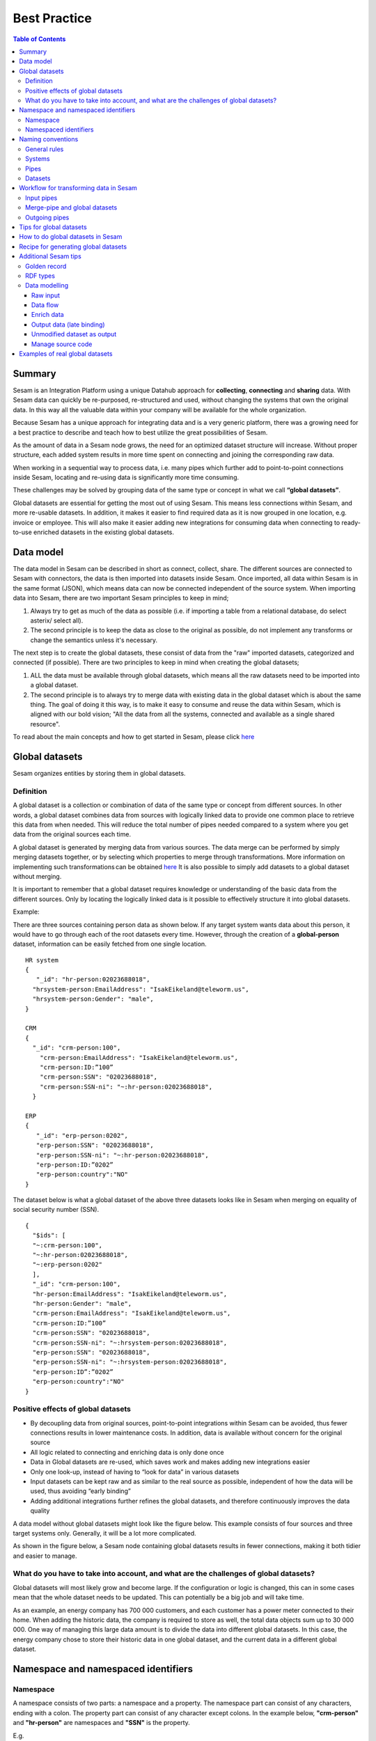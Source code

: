 .. _best-practice:

===============
Best Practice
===============


.. contents:: Table of Contents
   :depth: 3
   :local:


Summary
-------
Sesam is an Integration Platform using a unique Datahub approach for **collecting**, **connecting** and **sharing** data. With Sesam data can quickly be re-purposed, re-structured and used, without changing the systems that own the original data. In this way all the valuable data within your company will be available for the whole organization.

Because Sesam has a unique approach for integrating data and is a very generic platform, there was a growing need for a best practice to describe and teach how to best utilize the great possibilities of Sesam.

As the amount of data in a Sesam node grows, the need for an optimized dataset structure will increase. Without proper structure, each added system results in more time spent on connecting and joining the corresponding raw data. 

When working in a sequential way to process data, i.e. many pipes which further add to point-to-point connections inside Sesam, locating and re-using data is significantly more time consuming.

These challenges may be solved by grouping data of the same type or concept in what we call **“global datasets”**.

Global datasets are essential for getting the most out of using Sesam. This means less connections within Sesam, and more re-usable datasets. In addition, it makes it easier to find required data as it is now grouped in one location, e.g. invoice or employee. This will also make it easier adding new integrations for consuming data when connecting to ready-to-use enriched datasets in the existing global datasets. 


Data model
----------
The data model in Sesam can be described in short as connect, collect, share. The different sources are connected to Sesam with connectors, the data is then imported into datasets inside Sesam. Once imported, all data within Sesam is in the same format (JSON), which means data can now be connected independent of the source system.  
When importing data into Sesam, there are two important Sesam principles to keep in mind; 

1. Always try to get as much of the data as possible (i.e. if importing a table from a relational database, do select asterix/ select all).  
2. The second principle is to keep the data as close to the original as possible, do not implement any transforms or change the semantics unless it's necessary. 

The next step is to create the global datasets, these consist of data from the "raw" imported datasets, categorized and connected (if possible).  
There are two principles to keep in mind when creating the global datasets;  

1. ALL the data must be available through global datasets, which means all the raw datasets need to be imported into a global dataset.  
2. The second principle is to always try to merge data with existing data in the global dataset which is about the same thing. The goal of doing it this way, is to make it easy to consume and reuse the data within Sesam, which is aligned with our bold vision; "All the data from all the systems, connected and available as a single shared resource". 

.. image:: images/best-practice/Sesam-datamodel.png
    :width: 800px
    :align: center
    :alt: Generic pipe concept    

To read about the main concepts and how to get started in Sesam, please click `here <https://docs.sesam.io/getting-started.html#glossary>`__

Global datasets
----------------
Sesam organizes entities by storing them in global datasets.

Definition
==========

A global dataset is a collection or combination of data of the same type or concept from different sources. In other words, a global dataset combines data from sources with logically linked data to provide one common place to retrieve this data from when needed. This will reduce the total number of pipes needed compared to a system where you get data from the original sources each time. 

A global dataset is generated by merging data from various sources. The data merge can be performed by simply merging datasets together, or by selecting which properties to merge through transformations. More information on implementing such transformations can be obtained `here <https://docs.sesam.io/getting-started.html#merge>`__ It is also possible to simply add datasets to a global dataset without merging.

It  is important to remember that a global dataset requires knowledge or understanding of the basic data from the different sources. Only by locating the logically linked data is it possible to effectively structure it into global datasets. 

Example:

There are three sources containing person data as shown below. If any target system wants data about this person, it would have to go through each of the root datasets every time. However, through the creation of a **global-person** dataset, information can be easily fetched from one single location.

::

  HR system
  {
     "_id": "hr-person:02023688018",
    "hrsystem-person:EmailAddress": "IsakEikeland@teleworm.us",
    "hrsystem-person:Gender": "male",
  }

  CRM
  {
    "_id": "crm-person:100",
      "crm-person:EmailAddress": "IsakEikeland@teleworm.us",
      "crm-person:ID:”100”
      "crm-person:SSN": "02023688018",
      "crm-person:SSN-ni": "~:hr-person:02023688018",
    }

  ERP
  {
     "_id": "erp-person:0202",
     "erp-person:SSN": "02023688018",
     "erp-person:SSN-ni": "~:hr-person:02023688018",
     "erp-person:ID:”0202”
     "erp-person:country":"NO"
  }



The dataset below is what a global dataset of the above three datasets looks like in Sesam when merging on equality of social security number (SSN).

::

  {
    "$ids": [
    "~:crm-person:100",
    "~:hr-person:02023688018",
    "~:erp-person:0202"
    ],
    "_id": "crm-person:100",
    "hr-person:EmailAddress": "IsakEikeland@teleworm.us",
    "hr-person:Gender": "male",
    "crm-person:EmailAddress": "IsakEikeland@teleworm.us",
    "crm-person:ID:”100”
    "crm-person:SSN": "02023688018",
    "crm-person:SSN-ni": "~:hrsystem-person:02023688018",
    "erp-person:SSN": "02023688018",
    "erp-person:SSN-ni": "~:hrsystem-person:02023688018",
    "erp-person:ID”:”0202”
    "erp-person:country":"NO" 
  }

Positive effects of global datasets
===================================

• By decoupling data from original sources, point-to-point integrations within Sesam can be avoided, thus fewer connections results in lower maintenance costs. In addition, data is available without concern for the original source
• All logic related to connecting and enriching data is only done once 
• Data in Global datasets are re-used, which saves work and makes adding new integrations easier
• Only one look-up, instead of having to “look for data” in various datasets
• Input datasets can be kept raw and as similar to the real source as possible, independent of how the data will be used, thus avoiding “early binding”
• Adding additional integrations further refines the global datasets, and therefore continuously improves the data quality

A data model without global datasets might look like the figure below. This example consists of four sources and three target systems only. Generally, it will be a lot more complicated.

.. image:: images/best-practice/no-global.png
    :width: 400px
    :align: center
    :alt: Datamodel without global datasets

As shown in the figure below, a Sesam node containing global datasets results in fewer connections, making it both tidier and easier to manage.

.. image:: images/best-practice/global.png
    :width: 400px
    :align: center
    :alt: Generic pipe concept

What do you have to take into account, and what are the challenges of global datasets?
======================================================================================

Global datasets will most likely grow and become large. If the configuration or logic is changed, this can in some cases mean that the whole dataset needs to be updated. This can potentially be a big job and will take time.

As an example, an energy company has 700 000 customers, and each customer has a power meter connected to their home. When adding the historic data, the company is required to store as well, the total data objects sum up to 30 000 000. One way of managing this large data amount is to divide the data into different global datasets. In this case, the energy company chose to store their historic data in one global dataset, and the current data in a different global dataset.

Namespace and namespaced identifiers
-------------------------------------

Namespace 
=========

A namespace consists of two parts: a namespace and a property. The namespace part can consist of any characters, ending with a colon. The property part can consist of any character except colons.
In the example below, **"crm-person"** and **"hr-person"** are namespaces and **"SSN"** is the property.

E.g.

::
   
  "crm-person:ssn"

  "hr-person:ssn"

Namespaced identifiers
======================

Namespaces are used to create namespaced identifiers, which makes it possible to merge data without losing track of the source. In addition, namespaced identifiers can be mapped to complete URLs as we have unique identifiers for each object. Namespaced identifiers provide the same functionality as foreign keys in databases. These references are usually added in the input pipe.

A namespaced identifier may take the following form:

::

  "hr-person:SSN-ni":"~:hr-person:18057653453"

  "namespace:propertyName":"namespaced-identifier:value"

Using namespace identifiers is a recommended way of referring to datasets for matching properties during transformations to ease connection of data. If you have three different person datasets, and you want to merge on a common property, like e-mail or SSN, then we should use namespace identifiers. The code below will add a namespace identifier based on common SSN properties between datasets **"crm-person"** and **"erp-person"** during transformation inside DTL of **"crm-person"**. In a similar way, we need to create a namespace identifier between **"hr-person"** and **"erp-person"** datasets so that we can refer to them during merging.

::

["make-ni", "hr-person", "SSN"],

This will produce the following output:

::

  "crm-person:SSN-ni": "~:hr-person:23072451376",

Now, you have unique namespace identifiers based on SSN, which you can refer now.

::

   {
    "_id": "global-person", 
    "type": "pipe", 
    "source": { 
        "type": "merge", 
        "datasets": ["crm-person cp", "hr-person hr", "erp-person ep"], 
        "equality": [ 
            ["eq", "cp.SSN-ni", "hr.$ids"], 
            ["eq", "ep.SSN-ni", "hr.$ids"] 
        ], 
        "identity": "first", 
        "version": 2 
    }

In the above code we are connecting the foreign keys **"SSN-ni"** of **"erp-person"** and **"crm-person"** with the primary key **"$ids"** of 
**"hr-person"**. You do not need to add the third equality between **"erp-person"** and **"crm-person"** as it will happen automatically.

By default, namespaced identifiers are stripped from the output.

Naming conventions
------------------

It is essential to have an agreed naming convention across integrations within Sesam. The motivation is to have a better visibility and understanding of where your data comes from and where it is heading, as well as to how it is internally transformed. It also makes it easier to switch between projects.

General rules
=============

• lower case
• dash - as delimiter

Systems
=======

• name after the name of the service you integrate with, not the technology used (e.g. salesforce instead of mysql)
• if multiple systems are required to talk to a system, postfix them with a qualifier (e.g.salesforce-out)
 
Pipes
=====

• name input pipes with system they read from and postfix with the type of content (e.g. salesforce-sale)
• do not use plural names (e.g. salesforce-sale not salesforce-sales)
• prefix merge pipes with merged- (e.g. merged-sale)
• prefix global pipes with global- (e.g. global-sale)
• name intermediate output pipe with the type of the content and the name of the system to send to (e.g. sale-bigquery)
• name outgoing pipe by postfixing the intermediate output with -endpoint (e.g. sale-bigquery-endpoint)

Datasets
========

• name them the same as the pipe that produced it (the default and does not need to be specified)

Workflow for transforming data in Sesam
---------------------------------------

Most Sesam projects will have a set flow that the data goes through.

The data fed into Sesam through input pipes where namespaced identity is added in order to keep exsisting data model with joins intact, RDF type for future filetring and classification, global_ids used for joining and set different environments through conditions

Merge pipe merges data beloning together to generate global datasets, transforms and Metadata Global true

Outging pipes is where merged datasets are ennriched with more context from other datasets 

Endpoint pipes has no logic and basically sends data to endpoint

.. image:: images/best-practice/Sesam-workflow.png
    :width: 800px
    :align: center
    :alt: Generic pipe concept  

Input pipes
===========

Input pipes are the mechanism to extract data from source system into Sesam. Input pipes utilize the concepts of systems within Sesam. Systems can be described as the connection mechanism towards source systems. Some of them are a part of core functionality of Sesam, some are provided as extensions ready for you to use, others have to be programmed to enable a connection. This is done by implementation of microservices compatible with Docker. After a microservice for Sesam is installed, Sesam can utilize this as a system it can connect to. Microservices and how to build those for Sesam will be discussed in more detail in a later section of this document. But in some cases, microservices must contain more logic to convert data into a more readable form for input pipes. An example could be decompressing files or EDI interpretation of a certain EDIFACT file, which can be quite difficult to achieve within the input pipe itself.  
 
When implementing an input pipe, one has to define which system it should operate towards. After defining which system an input pipe should extract data from, the data model of the source system should be studied and understood whether it is an API or a table within a relational database. 
 
The implementation of input pipes deviates from merging and enrichment pipes. Results from input pipes are stored as raw data sets. Transformation in inputs should be kept at an absolute minimum. The raw data should be kept as is, but one could add extra data information necessary for utilizing the raw data in future for creating merged and/or enriched data sets. We add properties to the raw data, including an “ID” – commonly called global-id. It is like a primary/foreign key in a relational database – but not entirely. It is used as a key to merge two or more raw data sets into one data set. 
 
An example to illustrate what an ID (global-id) is, we retrieve data from a table in a system that contains a field that contains employee-number. Employee number can be the primary key in this table. At the same time, we also retrieve data from the sales system, the primary key is perhaps customer-no. Instead of comparing employee-number and customer-no, we create a global employee id property for both raw data sets based on the primary key of each raw data sets. It can be messy, difficult to maintain and rest assure such values will often be used for more joins and queries down the future. By creating such global IDs as early as possible in the input pipes, making global data sets will be easier and simpler. And making additional merging of newly added raw data sets into a global data set simpler with less effort, and more maintainable. Ids or global ids can be regarded as the Sesam way of a Primary Key, but not for just one data set, but for all similar data set. 
 
Another issue to avoid complications further downstream in the integrations, there are some standard transformations and applications we recommend users to apply inside input pipes. One common issue we can solve in the input pipe is; who can talk directly to the source system? As an example, we use a customer who has 2 different environments (it is recommended by ISTQB, ITIL and other standardized frameworks, to have one for development, one for test (system/acceptance and one finally for production) for their personnel data; one for production and one for test. The customers production environment includes all the personal data for the individuals working for the company. This data is sensitive, and only one IP-address is allowed to access that specific database. 
 
The customer's test environment might also contain sensitive personal data. Therefore, only one IP-address from the Sesam portal may have access. There are several issues connected to this setup. First, what do we do when several consultants work with the same project? Who gets the firewall access? Second, what about minor changes to code that we would like to test out, without having to changes data in the customers test environment?  
 
These issues are solved with the conditional source setting in the input pipes DTL code (DTL = Data Transformation Language by Sesam), and we will go through how to do this below. 
 
In the DTL-code below we see an example of the general setup of a conditional input pipe. In this example we specify two environments; ’Prod’ and ’Dev’. 
In this case, the ’Prod’ environment should talk directly to the source data, in this case a csv-file. Inside the conditional ’Prod’-definition we specify all the information we need in order to collect the source data. 
 
The ’Dev’ environment should not talk directly to any Production source, since many people will be using it. Instead we use ’embedded data’, which is data on the same format as the source data in ’Prod’ but anonymized such that many people can use it. 
Embedded data, or embedded datasets can also be used for parameters (fixed data), like rules for interpreting other data. Eg. Translation of a code/abbreviation in input to a more understandable/readable format for humans. 
We specify which Sesam node belongs to ’Dev’ and which belongs to ’Prod’ by inside the ’Variables’-tab under ’Settings’ - ’Datahub’ inside each node. In the DTL-code window we specify a variable named ’node-env’ which takes the value correlated to the specific environment that node should be associated with. 
 
:: 
 
  "node-env": "prod" or "node-env": "dev" 
 
  Depending on which we use. 
 
 
Another two things seen in input pipe below are: 
 
RDF type; a meta data tag put on for filtering purposes. It consists of source system and column or property. Eg. crm:person. This need to be done in input pipe as after they go into global dataset, we need to make sure we have metadata tags to be able to filter them out. We can also add other metadata tags if required, but RDF type is the one recommended to always put in the input pipe. 
 
Last property added in the input pipe is existing joins. This is to keep existing data model and existing joins and we do this by making NIs (namespaced identifiers)or foreign keys.
 
 
:: 
 
  {  
  "_id": "hr-person",  
  "type": "pipe",  
  "source": {  
    ´´"type": "conditional"´´,  
    "alternatives": {  
      "Prod": {  
        "type": "csv",  
        "system": "hr",  
        "blacklist": ["Password"],  
        "delimiter": ",",  
        "encoding": "utf-8",  
        "primary_key": "SSN",  
        "url": "/file/sesam-training/data/test_people_sesam_training1.csv"  
      },  
      "Dev": {  
        "type": "embedded",  
        "entities": [{  
          "_id": "23072451376",  
          "Country": "NO",  
          "EmailAddress": "TorjusSand@einrot.com",  
          "Gender": "male",  
          "GivenName": "Torjus",  
          "MiddleInitial": "M",  
          "Number": "1",  
          "SSN": "23072451376",  
          "StreetAddress": "Helmers vei 242",  
          "Surname": "Sand",  
          "Title": "Mr.",  
          "Username": "Unjudosely",  
          "ZipCode": "5163"  
        }, {  
          "_id": "09046987892",  
          "Country": "NO",  
          "EmailAddress": "LarsEvjen@rhyta.com",  
          "Gender": "male",  
          "GivenName": "Lars",  
          "MiddleInitial": "A",  
          "Number": "2",  
          "SSN": "09046987892",  
          "StreetAddress": "Frognerveien 60",  
          "Surname": "Evjen",  
          "Title": "Mr.",  
          "Username": "Wimen1979",  
          "ZipCode": "3121"  
        }, {  
          "_id": "07033589977",  
          "Country": "NO",  
          "EmailAddress": "DennisOlsen@dayrep.com",  
          "Gender": "male",  
          "GivenName": "Dennis",  
          "MiddleInitial": "L",  
          "Number": "3",  
          "SSN": "07033589977",  
          "StreetAddress": "Gydas gate 227",  
          "Surname": "Olsen",  
          "Title": "Mr.",  
          "Username": "Gotin1984",  
          "ZipCode": "3732"  
        }, {  
          "_id": "14032975433",  
          "Country": "NO",  
          "EmailAddress": "Emiliestby@teleworm.us",  
          "Gender": "female",  
          "GivenName": "Emilie",  
          "MiddleInitial": "T",  
          "Number": "4",  
          "SSN": "14032975433",  
          "StreetAddress": "Landeroveien 83",  
          "Surname": "Østby",  
          "Title": "Mrs.",  
          "Username": "Slin1956",  
          "ZipCode": "0672"  
        }, {  
          "_id": "20116430180",  
          "Country": "NO",  
          "EmailAddress": "JonasHaile@jourrapide.com",  
          "Gender": "male",  
          "GivenName": "Jonas",  
          "MiddleInitial": "E",  
          "Number": "5",  
          "SSN": "20116430180",  
          "StreetAddress": "Indre Løkkavei 3",  
          "Surname": "Haile",  
          "Title": "Mr.",  
          "Username": "Firejus",  
          "ZipCode": "3515"  
        }, {  
          "_id": "03045865306",  
          "Country": "NO",  
          "EmailAddress": "MartineJohansson@gustr.com",  
          "Gender": "female",  
          "GivenName": "Martine",  
          "MiddleInitial": "J",  
          "Number": "6",  
          "SSN": "03045865306",  
          "StreetAddress": "Statsråd Kroghs veg 222",  
          "Surname": "Johansson",  
          "Title": "Mrs.",  
          "Username": "Somper",  
          "ZipCode": "7021"  
        }, {  
          "_id": "12062922598",  
          "Country": "NO",  
          "EmailAddress": "DavidTnder@superrito.com",  
          "Gender": "male",  
          "GivenName": "David",  
          "MiddleInitial": "N",  
          "Number": "7",  
          "SSN": "12062922598",  
          "StreetAddress": "H.A.Reinerts gate 159",  
          "Surname": "Tønder",  
          "Title": "Mr.",  
          "Username": "Zably1991",  
          "ZipCode": "1524"  
        }, {  
          "_id": "01112962070",  
          "Country": "NO",  
          "EmailAddress": "JulieNordeng@teleworm.us",  
          "Gender": "female",  
          "GivenName": "Julie",  
          "MiddleInitial": "A",  
          "Number": "8",  
          "SSN": "01112962070",  
          "StreetAddress": "Sandbrekketoppen 63",  
          "Surname": "Nordeng",  
          "Title": "Mrs.",  
          "Username": "Hicar1971",  
          "ZipCode": "5224"  
        }, {  
          "_id": "14085111225",  
          "Country": "NO",  
          "EmailAddress": "ErikaOlsen@jourrapide.com",  
          "Gender": "female",  
          "GivenName": "Erika",  
          "MiddleInitial": "L",  
          "Number": "9",  
          "SSN": "14085111225",  
          "StreetAddress": "Fürstlia 148",  
          "Surname": "Olsen",  
          "Title": "Mrs.",  
          "Username": "Whavillat",  
          "ZipCode": "1367"  
        }, {  
          "_id": "12052427741",  
          "Country": "NO",  
          "EmailAddress": "AleksanderOmmundsen@rhyta.com",  
          "Gender": "male",  
          "GivenName": "Aleksander",  
          "MiddleInitial": "M",  
          "Number": "10",  
          "SSN": "12052427741",  
          "StreetAddress": "Rømers gate 182",  
          "Surname": "Ommundsen",  
          "Title": "Mr.",  
          "Username": "Grale1949",  
          "ZipCode": "7030"  
        }}]  
      }  
    },  
    "condition": "$ENV(node-env)"  
  },  
  "transform": {  
    "type": "dtl",  
    "rules": {  
      "default": [  
        ["copy", "*"],  
        ["comment", "below we will add  a namespaced identifier and 'rdf:type' for easy filtering later"],  
        ["add", "rdf:type",  
          ["ni", "hr", "person"]  
        ]  
      ]  
    }  
  },  
  "pump": {  
    "mode": "manual"  
  },  
  "metadata": {  
    "tags": ["embedded", "person"]  
  }  
    

Merge-pipe and global datasets
==============================

By using merge pipes, two or more datasets can be joined/merged into a resulting dataset. This allows us to add several sources into a dataset. We can choose not to joining or transform any datasets which means they are simply “put into” the global dataset. The ones who will be joined and transformed you can read more about below. 
 
A resulting dataset can be a new dataset, but also an existing dataset where one wants to add more data from new sources when they become available for Sesam. This is done by adding source datasets to a “merge pipe”. The new data will be added to the dataset (can be compared to the use of alter table/update of a relational database – but in one single operation). 
 
In the merge pipe we want to add a metadata tag to show this is a merge pipe going into a global dataset, so we set the following code into pipe: 
 
:: 
   
   "metadata": { 
    "global": true }  

 
In addition, it gives the dataset a “global symbol” in the graph tab as seen below. This makes it simple to see this is a global dataset straight away. (Show image) 
 
As a general rule when it comes to transformations, we wish to use reusable properties; i.e. global_ids we generated in input pipe or other global properties generated in the global dataset. This gives us opportunity to track data from start to end of flow through Sesam.  
 
In order to prioritize which ids we want to use, we use “coalesce” function. If the global id is null “coalesce” gives us the opportunity to choose which is the next best option. This, in turn gives us the opportunity to use the golden record, which you can read about here: https://docs.sesam.io/best-practice.html#id19  
 
Below we see an example of a merge-pipe called global-person.  At top the type of pipe is set to **“merge“** enabling us to add 4 datasets that we wish to merge. 
 
Below the actual merge, or **«equality»** rules are set.  Further down, in the **“transform”** section the use of **coalesce** becomes obvious when choosing which properties got get values from. 
 
:: 
 
  { 
    "_id": "global-person", 
    "type": "pipe", 
    "source": { 
      **"type": "merge",** 
      "datasets": ["erp-person ep", "crm-person cp", "salesforce-userprofile su", "hr-person hr"], 
     ** "equality"**: [ 
        ["eq", "ep.$ids", "cp.SSN "], 
        ["eq", "ep. .$ids ", "hr.$ids"], 
        ["eq", "ep.Username", "su.Username"] 
      ], 
      "identity": "first", 
      "version": 2 
    }, 
   ** "transform"**: { 
      "type": "dtl", 
      "rules": { 
        "default": [ 
          ["copy", "*"], 
          ["add", "zipcode", 
            ["coalesce", 
              ["list", "_S.hr-person:ZipCode", "_S.erp-person:ZipCode", "_S.crm-person:PostalCode"] 
            ] 
          ], 
          ["add", "email", 
            ["coalesce", "_S.EmailAddress"] 
          ], 
          ["add", "firstname", 
            ["coalesce", 
              ["list", "_S.crm-person:FirstName", "_S.erp-person:Firstname", "_S.hr-person:GivenName"] 
            ] 
          ], 
          ["add", "lastname", 
            ["coalesce", 
              ["list", "_S.crm-person:LastName", "_S.erp-person:Lastname", "_S.hr-person:Surname"] 
            ] 
          ], 
          ["add", "fullname2", 
            ["concat", "_T.global-person:firstname", " ", 
              ["coalesce", 
                ["not", 
                  ["matches", "*.", "_."] 
                ], "_S.MiddleInitial"], ". ", "_T.global-person:lastname"] 
          ], 
          ["add", "fullname", 
            ["concat", "_T.global-person:firstname", " ", 
              ["filter", 
                ["neq", "_.", ". "], 
                ["concat", 
                  ["coalesce", 
                    ["list", "_S.crm-person:MiddleInitial", "_S.erp-person:MiddleInitial", "_S.hr-person:MiddleInitial"] 
                  ], ". "] 
              ], "_T.global-person:lastname"] 
          ] 
        ] 
      } 
    }, 
    "metadata": { 
      "global": true 
    } 
  } 
 
When running the merge-pipe, the result is a “global-dataset” consisting of entities with joined data that has been through the listed transformations. 
 
The first property that greets us in a global data set is called $ids and is a list of namespace identities from the sources in the merge pipe. Typically looking like below. 
 
:: 
 
  "$ids": [ 
      "~:erp-person:02023688018", 
      "~:crm-person:100", 
      "~:salesforce-userprofile:Mays1944", 
      "~:hr-person:02023688018" 
    ], 
 
 The $ids are generated automatically when the merge-pipe is run, and they always show up on top for the global dataset.  
 
So, what is **$id**? Basically, it is a collection identifier (Collection ID), $ids, is a concept in Sesam to keep track of different global identifiers from raw datasets (or global datasets) when two or more datasets are merged into a global dataset or enriched datasets. 
 
Collection identifier, $ids, is a list of primary keys or global ID used in dataset, pipes (DTL programs within Sesam or used by core functions in Sesam DataHUB. 
Another perspective is to see this as a primary key of global IDs, when merging data from several sources. 
 

Outgoing pipes
==============
 
Tips for global datasets
------------------------

• All datasets should go into a global dataset
• In most data models, between 10–20 global datasets are sufficient. This is based on experience on various size of projects at Sesam. The smaller  projects could have close to 10, and some of the bigger projects has over 20 global datasets, with hundreds of pipes connected to them. To identify how many global datasets a project might need it is important to perform a proper analysis. For instance, if a company’s needs are met by five global datasets, then they don’t have to have at least ten. This is only for best practice, but we do have examples of larger data models with less than ten global datasets
• Start general with big “buckets” and re-arrange and split into smaller global datasets if necessary
• Think less property and more “what it is”, e.g. person vs user. Something that stops being a user might not stop being a person
• Keep it generic
• Avoid system specific global datasets. I.e. a document management system contains metadata about various concepts (e.g. title, revision, status, equipment, owner, date generated files). These are static in nature, and to make them useful you can put “equipment data” in a global equipment dataset. The “owner data” might be put in global person dataset etc. This way you gather concepts across sources and enrich them, such that they are available for other systems to use
• Global datasets give us the opportunity to define “golden records”

How to do global datasets in Sesam
----------------------------------

When initiating a new project in Sesam, it is important to begin with the data model. Start by analyzing the sources and data to determine the needs of the organization. This will have an impact on the data model and more specifically how the global datasets will be organized. It is here the organization needs to think: what is important to me? What data do I use often, and therefore needs to be easily available? The results vary for each organization and each data model. It is however normal to add global datasets, or to re-arrange them, as the amount of data is growing.

To get an idea of the granularity, please see final chapter called “Examples of real global datasets”.

Generally, most organizations need five basic global datasets. This is not true for all organizations and data integrations, but it is a good basis to start from.

These five are:

Global-person

Global-project

Global-classification

Global-organization

Global-task

This is only the first part of the analysis. The second part is how to enrich data in the global datasets, and to determine which aggregated datasets there is a need for. These are questions that need to be asked in order to make the enriched datasets as useful as possible.

Recipe for generating global datasets
-------------------------------------

It is impossible to make a universal recipe for all integration projects using Sesam as all projects are unique. The different data variety, data model complexity and costumer requirements are all integral parts structuring each individual Sesam node. In addition, the order you do the various tasks might vary, so please use this as a guideline only, not a comprehensive recipe.

1.  The first step is to consider what the goal of the integration is; what do you want to achieve?
2.  Next step is to determine which data from which sources do you need to achieve your goal.
3.  Get information regarding the existing data model and how data needs to be joined.
4.  Access the data source and copy the necessary data into Sesam.
5.  Analyze and decide on how you want to organize your global datasets. There is no right or wrong way of how to do this. In time you will gain experience on which datasets work as global datasets and which does not. Try to use common sense and organize by concept or type.
6.  Once decided it is important to analyze how the data is going to be added to the global dataset; is there a need to merge the data or is there a need to “place” data in a global dataset without merging? For example, generating a global location dataset is logical. It contains countries, regions, cities, boroughs, counties and offices. It does not make sense to merge them, but it does make sense to put them in a common global dataset. This way you might gather data concerning the same concept as well as to have one single location place for looking up this information. 

In many cases however, it does make sense to merge the data, such as person data as shown earlier, which was merged on SSN, email etc.

7.  Some data may need to be processed before being added to a global dataset. This involves e.g. selecting what we use as ID, converting data type, change property names etc.
8.  When the global datasets are set up, the data can either be re-used as is, or undergo further transformations. This might encompass filtering specific data and joining with other datasets etc. to enhance quality and usefulness.
9.  Based on the target systems and your requirements, adapting data to target systems is done as late as possible in the data flow and as close to target as possible (late binding.)

Let’s start with simplified example to demonstrate. Below we have four datasets from two different sources; **"crm"** and **"erp"**:

erp-person

crm-person

erp-organisation

crm-organisation

Looking at the names of the datasets, it would be logical to create two global datasets. The first could contain data about person, such as user, customer, name, employee and so on.

**global-person**

.. image:: images/best-practice/global-person1.png
    :width: 700px
    :align: center
    :alt: Generic pipe concep

The second could contain data concerning the organization. This might include names of departments, customers, regions and so on.

**global-organisation**

.. image:: images/best-practice/global-organisation.png
    :width: 700px
    :align: center
    :alt: Generic pipe concep

When the number of sources and datasets increases it will become natural to add more “buckets” or global datasets to put them in.

Below are new sources with data from Difi and Salesforce. In addition, more datasets from existing sources were added.

Datasets:

erp-person

crm-person

difi-ssn

hrsystem-person

difi-ssn

difi-orgnumber

salesforce-opportunity

erp-projectnumber

crm-order

The datasets might be organized like this, please see below. As seen no changes in **“global-organization”**. New datasets added to **“global-person”** and new “bucket” called **“global-project”** is generated.

**global-person**

.. image:: images/best-practice/global-person2.png
    :width: 600px
    :align: center
    :alt: Generic pipe concep


The second could contain data concerning projects. This might orders, project numbers, sales opportunities etc.

**global-project**

.. image:: images/best-practice/global-project.png
    :width: 600px
    :align: center
    :alt: Generic pipe concep

It is important to emphasize that this is only a suggestion on how it might be logical to organize the datasets. The end result is highly individual and will most likely vary. This does however give an idea on how architecture in Sesam is built and developed using global datasets.    

Additional Sesam tips
---------------------

Golden record
=============

A golden record is a single, well-defined version of all the data entities in an organizational ecosystem. In this context, a golden record is sometimes called the **"single version of the truth"**, where **"truth"** is understood to mean the reference to which data users can to turn when they want to ensure that they have the correct version of a piece of information.  

In the example below, all three sources provide a **zip-code**, such that some properties in a global dataset might be duplicates from different sources. In this case it could be fitting to add a **"global-person:zipcode"** property to the global dataset. This property should contain the most reliable zip-code value of the three sources and will be the property we access when we want the person's zip-code. This global property becomes a part of a **"golden record"** which ensures a single, well-defined representation of the person.

::

  {
    "$ids": [
    "~:crm-person:100",
    "~:hr-person:02023688018",
    "~:erp-person:0202"
    ],
    "_id": "crm-person:100",
    "hr-person:EmailAddress": "IsakEikeland@teleworm.us",
    "hr-person:Gender": "male",
    "hr-person:ZipCode": "null",
    "crm-person:EmailAddress": "IsakEikeland@teleworm.us",
    "crm-person:ID":"100",
    "crm-person:SSN": "02023688018",
    "crm-person:SSN-ni": "~:hrsystem-person:02023688018",
    "crm-person:PostalCode": "3732",
    "erp-person:SSN": "02023688018",
    "erp-person:SSN-ni": "~:hrsystem-person:02023688018",
    "erp-person:ID":"0202",
    "erp-person:ZipCode": "5003",
    "global-person:zipcode": "3732" 
  }

In addition to the zip-code from the 3 different data sources, the "global-person" dataset now also contains a **global-person:zipcode**. When creating a golden record in Sesam, one configures the priority of the sources and the value of the property that is highest on the priority list and has data will be used.

::

"hr-person:ZipCode": null,
"crm-person:PostalCode": "3732",
"erp-person:ZipCode": "5003",
"global-person:zipcode": "3732"
      
Now, the most trusted zip-code value can be accessed without evaluating all three at every inquiry.

RDF types
=========

In central datasets a property for classification is sometimes added. In Sesam, this is called **"rdf type”**. This is used if one wants to extract a specific data type from the global dataset.

Data modelling
==============

Below are principles of doing data modelling in Sesam.

Raw input
^^^^^^^^^

When reading data into Sesam it is best practice to copy it and not start changing it. This way we have a dataset which is identical or close to identical to the source data. It is, however, common practice to add namespaced identifiers
 on the source pipe to keep track of where the data comes from.

Benefits:

• Not configured specifically for any project or use-case, therefore much easier to re-use the data over time

• No decisions have to be made before the data is imported

Drawbacks:

• Increased storage use if not all the data is needed

Data flow
^^^^^^^^^

In Sesam data is collected, connected, enriched and transformed from the datasets formed from retrieving data from the source systems. This is done by compiling data from multiple datasets, transforming data into new data formats or standards, and adapting the data to new target systems. In this way, new values are created for the re-use and use of data. This is done in the global dataset where the main purpose is that one should not need to look up multiple datasets and compile data for each time one needs it, but rather make the connecting and enriching once and look up in one place.

Enrich data
^^^^^^^^^^^

There are multiple ways to enrich the original source data, the most common one is to do a transformation, a simple example would be to concatenate “firstname” and “lastname” into a new property called “name”, that consists of both. This will be stored in the global dataset (in addition to the two original properties), and will be available for future integrations that might need the same transformation.

Another way to enrich data, is to derive it based on the original property. One example of this can be a “map-coordinate” property that is stored in the coordinate system that Google uses, but the target system needs it in another coordinate system. This is achieved by calling a coordinate microservice, that returns one or more extra properties based on other coordinate systems. These are then added to the global dataset in addition to the original one, giving future integrations more options if needed.

Yet another example on how to enrich data is by adding mapping to the properties to support a corporate standard information model or simply mapping to a target system. This adds the mapped properties to the global dataset in addition to the original properties, making it possible for integrations to chose between a standard information model or the native information model of the source system.

Output data (late binding)
^^^^^^^^^^^^^^^^^^^^^^^^^^

Principle - adaptation of data to the receiving system is done as late as possible in the data flow, and as close to the receiving system as possible.

Unmodified dataset as output
^^^^^^^^^^^^^^^^^^^^^^^^^^^^

When writing data out of Sesam the dataset might be transferred as it is (unmodified dataset as output), transformed on the way out or transferred directly to other sources. 

Manage source code
^^^^^^^^^^^^^^^^^^

Sesam usually uses a Git based source control service to collaborate and have version control on source code.

Git: an open source version control system used to manage code (DTL when working in Sesam). When working in project the code is updated constantly and released in new versions, so Git helps manage this. As with all projects, it’s up to the project itself to decide how to manage the source code, and what kind of service to use. It is not required to use a source control service, but it is highly recommended.

Examples of real global datasets
--------------------------------

**Below is an example from a Sesam customer:**

global-workorder

global-vehicle

global-sale

global-reporting

global-reading

global-project

global-poweroutage

global-person

global-meterpoint

global-location

global-invoicemain

global-invoicedetail

global-invoice

global-grid

global-fault

global-customer

global-contract

global-communication

global-classification

global-asset

global-account

**Another organization’s data model with 13 global datasets:**

global-subscription

global-skills

global-site

global-sesam-product

global-person

global-paymentmethod

global-machine

global-event

global-department-employee

global-department

global-CV

global-company

global-customer

**A public sector company’s growing list of global datasets:**

global-klassifisering

global-organisasjon

global-person

global-prosjekt

global-prosjektoekonomi

global-soeknad

global-statistikk

**An energy company’s list of global datasets:**

global-asset

global-catalogue

global-classification

global-consumption

global-contract

global-customer

global-document

global-exportobjects

global-facility

global-grid

global-inventory

global-invoice

global-job

global-location

global-market

global-meterpoint

global-sale

global-timeseries

global-vendor

global-workorder


**Another public sector company’s list of global datasets:**

global-access

global-address

global-asset

global-case

global-classification

global-company

global-contract

global-course

global-document

global-file

global-order

global-person

global-project

global-task

